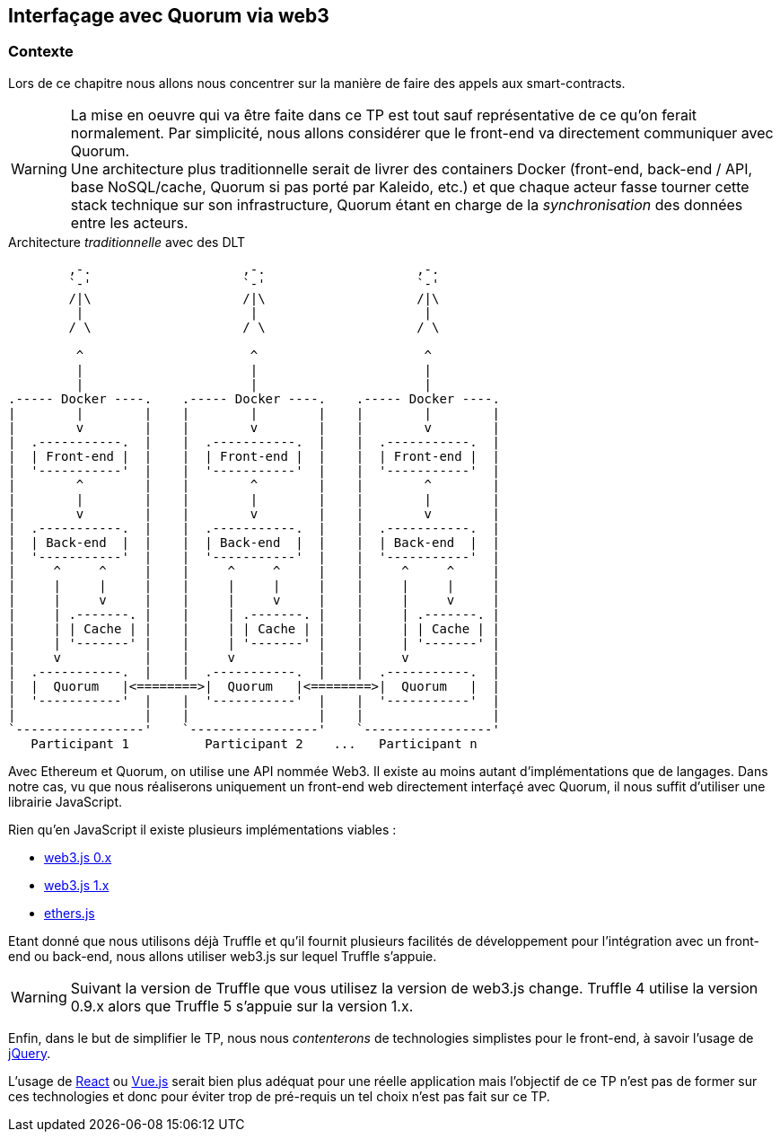 == Interfaçage avec Quorum via web3

=== Contexte

Lors de ce chapitre nous allons nous concentrer sur la manière de faire des
appels aux smart-contracts.

WARNING: La mise en oeuvre qui va être faite dans ce TP est tout sauf
  représentative de ce qu'on ferait normalement. Par simplicité, nous allons
  considérer que le front-end va directement communiquer avec Quorum. +
  Une architecture plus traditionnelle serait de livrer des containers
  Docker (front-end, back-end / API, base NoSQL/cache, Quorum si pas porté par
  Kaleido, etc.) et que chaque acteur fasse tourner cette stack technique sur
  son infrastructure, Quorum étant en charge de la _synchronisation_ des données
  entre les acteurs.

.Architecture _traditionnelle_ avec des DLT
[svgbob,architecture-production,svg,align=center]
----
        ,-.                    ,-.                    ,-.
        `-'                    `-'                    `-'
        /|\                    /|\                    /|\
         |                      |                      |
        / \                    / \                    / \

         ^                      ^                      ^
         |                      |                      |
         |                      |                      |
.----- Docker ----.    .----- Docker ----.    .----- Docker ----.
|        |        |    |        |        |    |        |        |
|        v        |    |        v        |    |        v        |
|  .-----------.  |    |  .-----------.  |    |  .-----------.  |
|  | Front-end |  |    |  | Front-end |  |    |  | Front-end |  |
|  '-----------'  |    |  '-----------'  |    |  '-----------'  |
|        ^        |    |        ^        |    |        ^        |
|        |        |    |        |        |    |        |        |
|        v        |    |        v        |    |        v        |
|  .-----------.  |    |  .-----------.  |    |  .-----------.  |
|  | Back-end  |  |    |  | Back-end  |  |    |  | Back-end  |  |
|  '-----------'  |    |  '-----------'  |    |  '-----------'  |
|     ^     ^     |    |     ^     ^     |    |     ^     ^     |
|     |     |     |    |     |     |     |    |     |     |     |
|     |     v     |    |     |     v     |    |     |     v     |
|     | .-------. |    |     | .-------. |    |     | .-------. |
|     | | Cache | |    |     | | Cache | |    |     | | Cache | |
|     | '-------' |    |     | '-------' |    |     | '-------' |
|     v           |    |     v           |    |     v           |
|  .-----------.  |    |  .-----------.  |    |  .-----------.  |
|  |  Quorum   |<========>|  Quorum   |<========>|  Quorum   |  |
|  '-----------'  |    |  '-----------'  |    |  '-----------'  |
|                 |    |                 |    |                 |
`-----------------'    `-----------------'    `-----------------'
   Participant 1          Participant 2    ...   Participant n


----

Avec Ethereum et Quorum, on utilise une API nommée Web3. Il existe au moins
autant d'implémentations que de langages. Dans notre cas, vu que nous
réaliserons uniquement un front-end web directement interfaçé avec Quorum, il
nous suffit d'utiliser une librairie JavaScript.

ifdef::backend-pdf[<<<]

Rien qu'en JavaScript il existe plusieurs implémentations viables :

* https://github.com/ethereum/wiki/wiki/JavaScript-API#web3-javascript-app-api-for-02xx[web3.js 0.x]
* https://web3js.readthedocs.io/en/1.0/getting-started.html[web3.js 1.x]
* https://docs.ethers.io/ethers.js/html/[ethers.js]

Etant donné que nous utilisons déjà Truffle et qu'il fournit plusieurs
facilités de développement pour l'intégration avec un front-end ou back-end,
nous allons utiliser web3.js sur lequel Truffle s'appuie.

WARNING: Suivant la version de Truffle que vous utilisez la version de web3.js
  change. Truffle 4 utilise la version 0.9.x alors que Truffle 5 s'appuie sur
  la version 1.x.

Enfin, dans le but de simplifier le TP, nous nous _contenterons_ de technologies
simplistes pour le front-end, à savoir l'usage de https://jquery.com[jQuery].

L'usage de https://reactjs.org[React] ou https://vuejs.org[Vue.js] serait bien
plus adéquat pour une réelle application mais l'objectif de ce TP n'est pas de
former sur ces technologies et donc pour éviter trop de pré-requis un tel choix
n'est pas fait sur ce TP.
